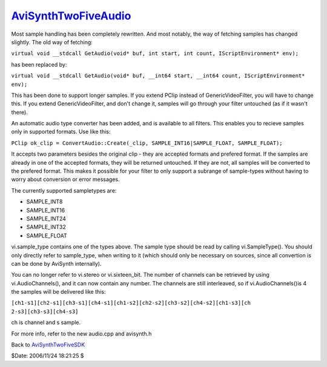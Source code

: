 
`AviSynthTwoFiveAudio`_
=======================

Most sample handling has been completely rewritten. And most notably, the way
of fetching samples has changed slightly. The old way of fetching:

``virtual void __stdcall GetAudio(void* buf, int start, int count,
IScriptEnvironment* env);``

has been replaced by:

``virtual void __stdcall GetAudio(void* buf, __int64 start, __int64 count,
IScriptEnvironment* env);``

This has been done to support longer samples. If you extend PClip instead of
GenericVideoFilter, you will have to change this. If you extend
GenericVideoFilter, and don't change it, samples will go through your filter
untouched (as if it wasn't there).

An automatic audio type converter has been added, and is available to all
filters. This enables you to recieve samples only in supported formats. Use
like this:

``PClip ok_clip = ConvertAudio::Create(_clip, SAMPLE_INT16|SAMPLE_FLOAT,
SAMPLE_FLOAT);``

It accepts two parameters besides the original clip - they are accepted
formats and prefered format. If the samples are already in one of the
accepted formats, they will be returned untouched. If they are not, all
samples will be converted to the prefered format. This makes it possible for
your filter to only support a subrange of sample-types without having to
worry about conversion or error messages.

The currently supported sampletypes are:

-   SAMPLE_INT8
-   SAMPLE_INT16
-   SAMPLE_INT24
-   SAMPLE_INT32
-   SAMPLE_FLOAT

vi.sample_type contains one of the types above. The sample type should be
read by calling vi.SampleType(). You should only directly refer to
sample_type, when writing to it (which should only be necessary on sources,
since all convertion is can be done by AviSynth internally).

You can no longer refer to vi.stereo or vi.sixteen_bit. The number of
channels can be retrieved by using vi.AudioChannels(), and it can now contain
any number. The channels are still interleaved, so if vi.AudioChannels()is 4
the samples will be delivered like this:

``[ch1-s1][ch2-s1][ch3-s1][ch4-s1][ch1-s2][ch2-s2][ch3-s2][ch4-s2][ch1-s3][ch
2-s3][ch3-s3][ch4-s3]``

ch is channel and s sample.

For more info, refer to the new audio.cpp and avisynth.h


Back to `AviSynthTwoFiveSDK`_

$Date: 2006/11/24 18:21:25 $

.. _AviSynthTwoFiveAudio:
    http://www.avisynth.org/AviSynthTwoFiveAudio
.. _AviSynthTwoFiveSDK: AviSynthTwoFiveSDK.rst
